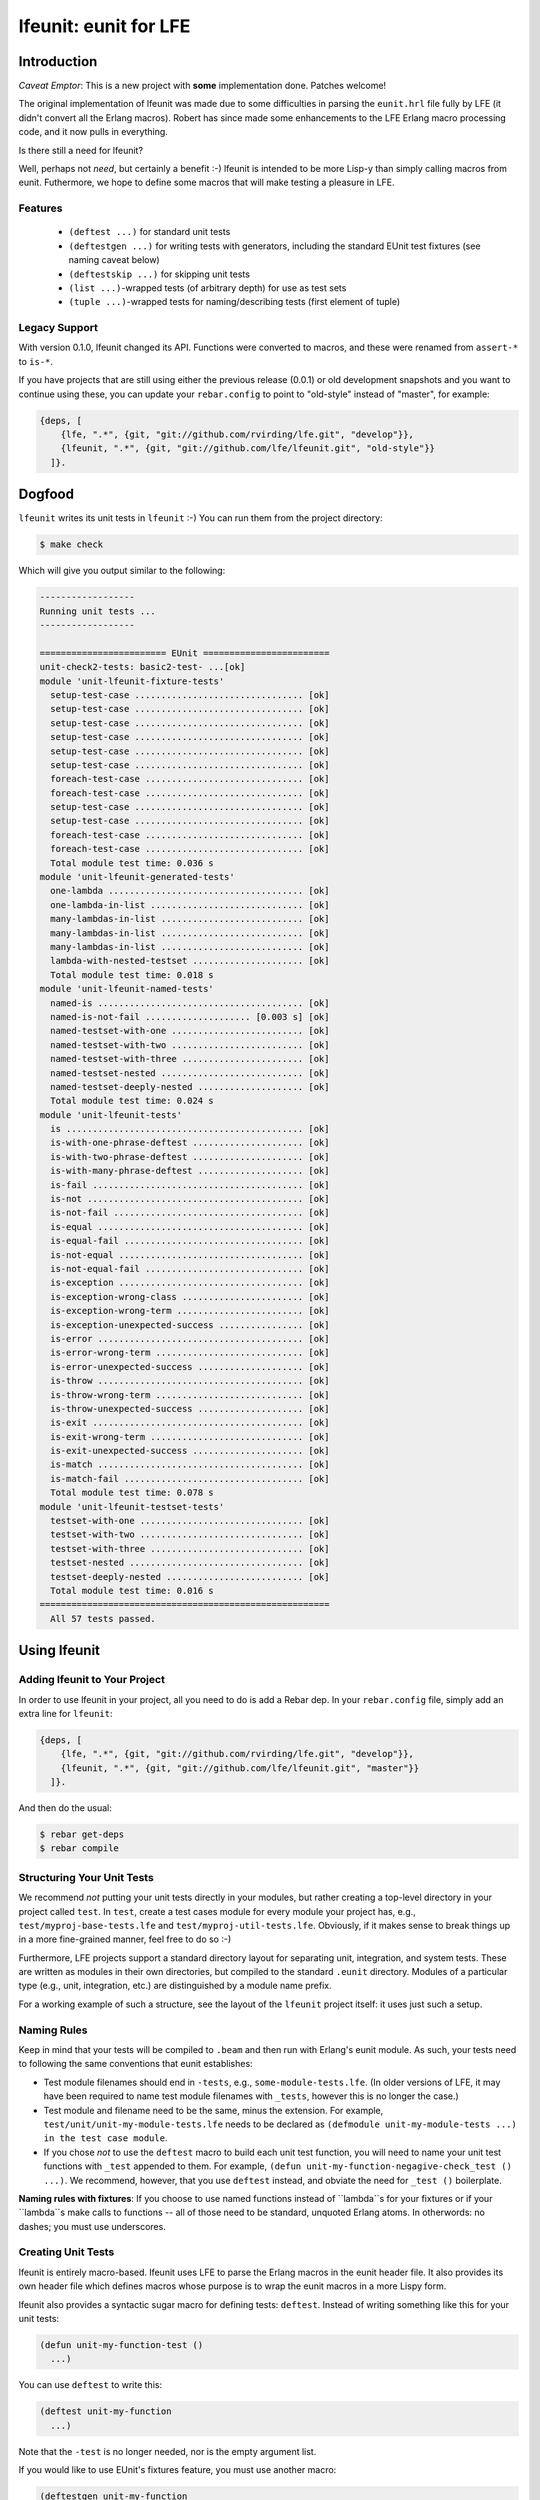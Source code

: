 ######################
lfeunit: eunit for LFE
######################


Introduction
============

*Caveat Emptor*: This is a new project with **some** implementation done.
Patches welcome!

The original implementation of lfeunit was made due to some difficulties in
parsing the ``eunit.hrl`` file fully by LFE (it didn't convert all the Erlang
macros). Robert has since made some enhancements to the LFE Erlang macro
processing code, and it now pulls in everything.

Is there still a need for lfeunit?

Well, perhaps not *need*, but certainly a benefit :-) lfeunit is intended to be
more Lisp-y than simply calling macros from eunit. Futhermore, we hope to
define some macros that will make testing a pleasure in LFE.


Features
--------

 * ``(deftest ...)`` for standard unit tests
 * ``(deftestgen ...)`` for writing tests with generators, including the
   standard EUnit test fixtures (see naming caveat below)
 * ``(deftestskip ...)`` for skipping unit tests
 * ``(list ...)``-wrapped tests (of arbitrary depth) for use as test sets
 * ``(tuple ...)``-wrapped tests for naming/describing tests (first element
   of tuple)


Legacy Support
--------------

With version 0.1.0, lfeunit changed its API. Functions were converted to macros,
and these were renamed from ``assert-*`` to ``is-*``.

If you have projects that are still using either the previous release (0.0.1) or
old development snapshots and you want to continue using these, you can update
your ``rebar.config`` to point to "old-style" instead of "master", for example:

.. code:: erlang

    {deps, [
        {lfe, ".*", {git, "git://github.com/rvirding/lfe.git", "develop"}},
        {lfeunit, ".*", {git, "git://github.com/lfe/lfeunit.git", "old-style"}}
      ]}.


Dogfood
=======

``lfeunit`` writes its unit tests in ``lfeunit`` :-) You can run them from the
project directory:

.. code:: bash

    $ make check

Which will give you output similar to the following:

.. code:: text

    ------------------
    Running unit tests ...
    ------------------

    ======================== EUnit ========================
    unit-check2-tests: basic2-test- ...[ok]
    module 'unit-lfeunit-fixture-tests'
      setup-test-case ................................ [ok]
      setup-test-case ................................ [ok]
      setup-test-case ................................ [ok]
      setup-test-case ................................ [ok]
      setup-test-case ................................ [ok]
      setup-test-case ................................ [ok]
      foreach-test-case .............................. [ok]
      foreach-test-case .............................. [ok]
      setup-test-case ................................ [ok]
      setup-test-case ................................ [ok]
      foreach-test-case .............................. [ok]
      foreach-test-case .............................. [ok]
      Total module test time: 0.036 s
    module 'unit-lfeunit-generated-tests'
      one-lambda ..................................... [ok]
      one-lambda-in-list ............................. [ok]
      many-lambdas-in-list ........................... [ok]
      many-lambdas-in-list ........................... [ok]
      many-lambdas-in-list ........................... [ok]
      lambda-with-nested-testset ..................... [ok]
      Total module test time: 0.018 s
    module 'unit-lfeunit-named-tests'
      named-is ....................................... [ok]
      named-is-not-fail .................... [0.003 s] [ok]
      named-testset-with-one ......................... [ok]
      named-testset-with-two ......................... [ok]
      named-testset-with-three ....................... [ok]
      named-testset-nested ........................... [ok]
      named-testset-deeply-nested .................... [ok]
      Total module test time: 0.024 s
    module 'unit-lfeunit-tests'
      is ............................................. [ok]
      is-with-one-phrase-deftest ..................... [ok]
      is-with-two-phrase-deftest ..................... [ok]
      is-with-many-phrase-deftest .................... [ok]
      is-fail ........................................ [ok]
      is-not ......................................... [ok]
      is-not-fail .................................... [ok]
      is-equal ....................................... [ok]
      is-equal-fail .................................. [ok]
      is-not-equal ................................... [ok]
      is-not-equal-fail .............................. [ok]
      is-exception ................................... [ok]
      is-exception-wrong-class ....................... [ok]
      is-exception-wrong-term ........................ [ok]
      is-exception-unexpected-success ................ [ok]
      is-error ....................................... [ok]
      is-error-wrong-term ............................ [ok]
      is-error-unexpected-success .................... [ok]
      is-throw ....................................... [ok]
      is-throw-wrong-term ............................ [ok]
      is-throw-unexpected-success .................... [ok]
      is-exit ........................................ [ok]
      is-exit-wrong-term ............................. [ok]
      is-exit-unexpected-success ..................... [ok]
      is-match ....................................... [ok]
      is-match-fail .................................. [ok]
      Total module test time: 0.078 s
    module 'unit-lfeunit-testset-tests'
      testset-with-one ............................... [ok]
      testset-with-two ............................... [ok]
      testset-with-three ............................. [ok]
      testset-nested ................................. [ok]
      testset-deeply-nested .......................... [ok]
      Total module test time: 0.016 s
    =======================================================
      All 57 tests passed.


Using lfeunit
=============


Adding lfeunit to Your Project
------------------------------

In order to use lfeunit in your project, all you need to do is add a Rebar dep.
In your ``rebar.config`` file, simply add an extra line for ``lfeunit``:

.. code:: erlang

    {deps, [
        {lfe, ".*", {git, "git://github.com/rvirding/lfe.git", "develop"}},
        {lfeunit, ".*", {git, "git://github.com/lfe/lfeunit.git", "master"}}
      ]}.

And then do the usual:

.. code:: bash

    $ rebar get-deps
    $ rebar compile


Structuring Your Unit Tests
----------------------------

We recommend *not* putting your unit tests directly in your modules, but rather
creating a top-level directory in your project called ``test``. In ``test``,
create a test cases module for every module your project has, e.g.,
``test/myproj-base-tests.lfe`` and ``test/myproj-util-tests.lfe``. Obviously,
if it makes sense to break things up in a more fine-grained manner, feel free
to do so :-)

Furthermore, LFE projects support a standard directory layout for separating
unit, integration, and system tests. These are written as modules in their own
directories, but compiled to the standard ``.eunit`` directory. Modules of a
particular type (e.g., unit, integration, etc.) are distinguished by a module
name prefix.

For a working example of such a structure, see the layout of the ``lfeunit``
project itself: it uses just such a setup.


Naming Rules
------------

Keep in mind that your tests will be compiled to ``.beam`` and then run with
Erlang's eunit module. As such, your tests need to following the same
conventions that eunit establishes:

* Test module filenames should end in ``-tests``, e.g.,
  ``some-module-tests.lfe``. (In older versions of LFE, it may
  have been required to name test module filenames with ``_tests``, however
  this is no longer the case.)

* Test module and filename need to be the same, minus the extension. For
  example, ``test/unit/unit-my-module-tests.lfe`` needs to be declared as
  ``(defmodule unit-my-module-tests ...) in the test case module``.

* If you chose *not* to use the ``deftest`` macro to build each unit test
  function, you will need to name your unit test functions with ``_test``
  appended to them. For example,
  ``(defun unit-my-function-negagive-check_test () ...)``. We recommend,
  however, that you use ``deftest`` instead, and obviate the need for ``_test
  ()`` boilerplate.

**Naming rules with fixtures**: If you choose to use named functions instead of
``lambda``s for your fixtures or if your ``lambda``s make calls to functions --
all of those need to be standard, unquoted Erlang atoms. In otherwords: no
dashes; you must use underscores.


Creating Unit Tests
-------------------

lfeunit is entirely macro-based. lfeunit uses LFE to parse the Erlang macros in
the eunit header file. It also provides its own header file which defines macros
whose purpose is to wrap the eunit macros in a more Lispy form.

lfeunit also provides a syntactic sugar macro for defining tests: ``deftest``.
Instead of writing something like this for your unit tests:

.. code:: cl

    (defun unit-my-function-test ()
      ...)

You can use ``deftest`` to write this:

.. code:: cl

    (deftest unit-my-function
      ...)

Note that the ``-test`` is no longer needed, nor is the empty argument list.

If you would like to use EUnit's fixtures feature, you must use another macro:

.. code:: cl

    (deftestgen unit-my-function
      ...)

See above the note on naming functions for use in fixtures.

If you would like tests to be skipped, you can use this macro:

.. code:: cl

    (deftestskip unit-my-function
      ...)

This will simply make the test invisible to EUnit. EUnit doesn't actually
track user-skipped tests; it only tracks tests that are skipped do to issues
as perceived by EUnit.


Here is a more complete example:

.. code:: cl

    (defmodule unit-mymodule-tests
      (export all)
      (import
        (from lfeunit-util
          (check-failed-assert 2)
          (check-wrong-assert-exception 2))))

    (include-lib "deps/lfeunit/include/lfeunit-macros.lfe")

    (deftest is
      (is 'true)
      (is (not 'false))
      (is (not (not 'true))))

    (deftest is-not
      (is-not `'false))

    (deftest is-equal
      (is-equal 2 (+ 1 1)))


lfeunit is working towards full test coverage; while not there yet, the unit
tests for lfeunit itself provide the best examples of usage.


Running Your Tests
------------------

Rebar doesn't seem to compile lfe unit tests right now (See the
`Rebar discussion`_ for more information about this). As such, we have to do a
little more work. Prior to ``lfetool`` each project had to include make
targets for compiling unit tests. ``lfetool`` now does this for you. Running
tests is now as easy as doing the following:

.. code:: bash

    $ lfetool tests build
    $ lfetool tests unit

or

.. code:: bash

    $ lfetool tests all

If you would like to see how to do this manually, you should examine the source
code of ``lfetool``. In particular, the file
``plugins/lfetool/templates/lfetool.tmpl`` in the lfetool source code.

Also, for an example of testing targets that are using ``lfetool``, see the
`common.mk`_ file for this project.

Once your project is using these targets, you can simply
execute the any one of the following to run your tests:

.. code:: bash

    $ make check
    $ make check-unit-only
    $ make check-integration-only
    $ make check-system-only
    $ make check-unit-with-deps
    $ make check-unit
    $ make check-integration
    $ make check-system
    $ make check-all-with-deps
    $ make check-all

The make targets suffixed with ``-only`` assume that your unit tests have
already been compiled (as such, these run very quickly). The other targets do
various levels of compiling (deps, tests, etc.) for you, at which point your
``.lfe`` test files will be compiled to ``.beam`` and placed in the testing
directory (``.eunit``). This is the directory that all ``check*`` targets
use to look for the tests to run.


.. Links
.. -----
.. _Makefile: Makefile
.. _Google Groups discussion: https://groups.google.com/d/msg/lisp-flavoured-erlang/eJH2m7XK0dM/WFibzgrqP1AJ
.. _Github LFE ticket: https://github.com/rvirding/lfe/issues/31
.. _Rebar discussion: http://lists.basho.com/pipermail/rebar_lists.basho.com/2011-January/000471.html
